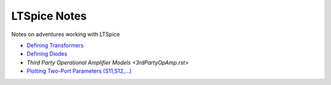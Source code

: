 ===============
 LTSpice Notes
===============

Notes on adventures working with LTSpice

- `Defining Transformers <transformers.rst>`_
- `Defining Diodes <diodes.rst>`_
- `Third Party Operational Amplifier Models <3rdPartyOpAmp.rst>`
- `Plotting Two-Port Parameters (S11,S12,...) <Sparams.rst>`_

